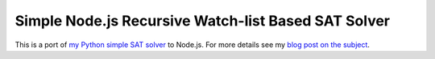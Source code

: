 Simple Node.js Recursive Watch-list Based SAT Solver
====================================================

This is a port of `my Python simple SAT solver
<https://github.com/sahands/simple-sat>`_ to Node.js. For more details see my
`blog post on the subject
<http://sahandsaba.com/understanding-sat-by-implementing-a-simple-sat-solver-in-python.html>`_.
